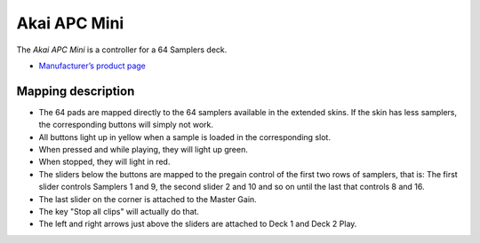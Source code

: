 Akai APC Mini
===================

The *Akai APC Mini* is a controller for a 64 Samplers deck.

-  `Manufacturer’s product
   page <https://www.akaipro.com/apc-mini>`__

Mapping description
-------------------

-  The 64 pads are mapped directly to the 64 samplers available in the extended skins. If the skin has less samplers, the corresponding buttons will simply not work.
-  All buttons light up in yellow when a sample is loaded in the corresponding slot. 
-  When pressed and while playing, they will light up green.
-  When stopped, they will light in red.
-  The sliders below the buttons are mapped to the pregain control of the first two rows of samplers, that is:
   The first slider controls Samplers 1 and 9, the second slider 2 and 10 and so on until the last that controls 8 and 16.
-  The last slider on the corner is attached to the Master Gain.
-  The key "Stop all clips" will actually do that.
-  The left and right arrows just above the sliders are attached to Deck 1 and Deck 2 Play.
